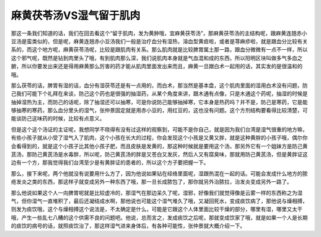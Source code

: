 麻黄茯苓汤VS湿气留于肌肉
=========================

那这一条我们知道的话，我们在回去看这个“留于肌肉，发为黄肿哦，宜麻黄茯苓汤”，那麻黄茯苓汤的主结构呢，跟麻黄连翘赤小豆汤是蛮类似的，但是呢，麻黄连翘赤小豆汤我们一般是治疗血分有湿热，溶血型黄疸啦，或者是荨麻疹啦，就是跟血分比较有关系的，而这个地方呢，麻黄茯苓汤呢，比较是跟肌肉有关系。那么肌肉就是比较脾胃属土那一路，跟血分微微有一点不一样，所以这个邪气呢，既然是钻到肉里头了哦，有到肌肉那么深，我们说肌肉本身就是气血混和成的东西，所以阳明区块叫做多气多血之腑，所以你要发出来还是得用麻黄那么厉害的药才能从肌肉里面发出来而且，麻黄一旦跟白术一起用的话，其实发的是很温和的哦。
 
那么茯苓的话，脾胃有湿的话，血分有湿茯苓还是有一点用的，而白术，那当然是基本盘，这个肌肉里面的湿用白术没有问题，防己我们可能下个礼拜在来谈，防己这个药也是很强的抽湿药，从某个角度来讲，跟木通有点像，只是木通这个药呢，抽湿的时候是抽掉湿热为主，而防己的话呢，除了抽湿还可以抽寒，可是你说防己能够抽掉寒，它本身是热药吗？并不是，防己是寒药，它是能够抽寒的寒药，那么血分里头的湿气，张仲景固定就是用赤小豆的，用红豆的，这也没有问题。这个方剂结构要看得比较清楚，可能谈防己这味药的时候，比较有点意义。
 
但是这个这个汤证的主证呢，我想同学不晓得有没有过这样的观察到，可能不是你自己，就是因为我们台湾是湿气很重的地方嘛，有些小孩子就从小受了湿气入了肌肉，这个小孩在长大的过程，你会发现这个小孩是又黄又胖，就是这种黄胖的小孩子哦，偶尔你会看得到的，就是这个小孩子比其他小孩子肥，而且皮肤是发黄的，那这种时候就是要用这个汤，那另外它有一个姐妹方是防己黄芪汤，那防己黄芪汤是水毒胖，所以呢，防己黄芪汤的胖是又苍白又发灰，然后人又有腐臭味，那就用防己黄芪汤，但是黄胖证这边有一个方，那我觉得我们台湾至少是有黄胖证的患者的，所以这个方子要把握一下。
 
那么，接下来呢，两个他就没有说要用什么方了，因为他说如果钻在经络里面呢，湿跟热混在一起的话。可能会发成什么地方的脓疮发炎之类的东西，那这样子就变成另外一种东西了哦，那一旦长成脓包了，那你就另外治脓拉，治发炎变成另外一路了。
 
那么他说如果这个人一向脾胃呢就是比较虚冷的，那湿气在那边呆久了呢，湿邪，好像我们就觉得像是云雾一样的东西称之为湿气，但你湿气一直堆积了，最后还凝结成水啊，那他说也可能这个湿气堆久了哦，又凝回死水，变成痰饮病了，那他说与燥相搏，则发为痰饮哦，这个与燥相搏这个说法是，不太确定是什么，可能是它跟这个人体里面比较干燥的部分，哪里有湿，哪里又太干哦，产生一些乱七八糟的这个供需不良的问题吧。他说，总而言之，发成痰饮之后呢，那就变成饮家了哦，就是如果一个人是长期的痰饮的病号的话，就照痰饮治了，那这样湿气进来身体后，有各种可能性，张仲景就大概介绍一下。
